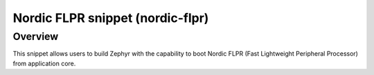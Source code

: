 .. _nordic-flpr:

Nordic FLPR snippet (nordic-flpr)
###############################

Overview
********

This snippet allows users to build Zephyr with the capability to boot Nordic FLPR
(Fast Lightweight Peripheral Processor) from application core.
